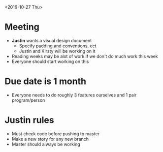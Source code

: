 <2016-10-27 Thu>
* Meeting
- *Justin* wants a visual design document
    + Specify padding and conventions, ect
    + Justin and Kirsty will be working on it
- Reading weeks may be alot of work if we don't do much work this week
- Everyone should start working on this
* Due date is 1 month
- Everyone needs to do roughly 3 features ourselves and 1 pair program/person
* Justin rules
- Must check code before pushing to master
- Make a new story for any new branch
- Master should always be working
